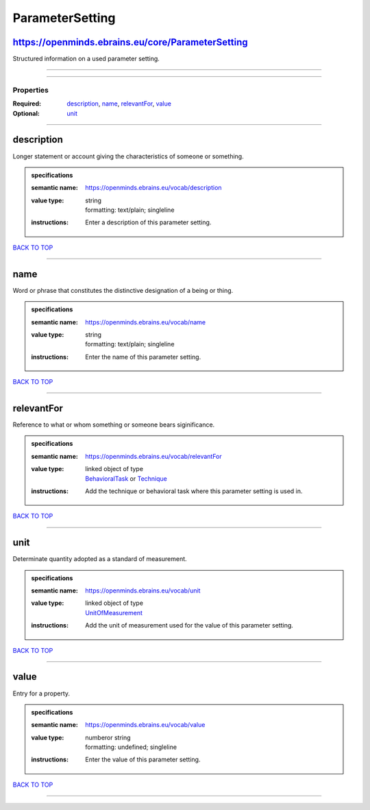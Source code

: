 ################
ParameterSetting
################

https://openminds.ebrains.eu/core/ParameterSetting
--------------------------------------------------

Structured information on a used parameter setting.

------------

------------

**********
Properties
**********

:Required: `description <description_heading_>`_, `name <name_heading_>`_, `relevantFor <relevantFor_heading_>`_, `value <value_heading_>`_
:Optional: `unit <unit_heading_>`_

------------

.. _description_heading:

description
-----------

Longer statement or account giving the characteristics of someone or something.

.. admonition:: specifications

   :semantic name: https://openminds.ebrains.eu/vocab/description
   :value type: | string
                | formatting: text/plain; singleline
   :instructions: Enter a description of this parameter setting.

`BACK TO TOP <ParameterSetting_>`_

------------

.. _name_heading:

name
----

Word or phrase that constitutes the distinctive designation of a being or thing.

.. admonition:: specifications

   :semantic name: https://openminds.ebrains.eu/vocab/name
   :value type: | string
                | formatting: text/plain; singleline
   :instructions: Enter the name of this parameter setting.

`BACK TO TOP <ParameterSetting_>`_

------------

.. _relevantFor_heading:

relevantFor
-----------

Reference to what or whom something or someone bears siginificance.

.. admonition:: specifications

   :semantic name: https://openminds.ebrains.eu/vocab/relevantFor
   :value type: | linked object of type
                | `BehavioralTask <https://openminds.ebrains.eu/controlledTerms/BehavioralTask>`_ or `Technique <https://openminds.ebrains.eu/controlledTerms/Technique>`_
   :instructions: Add the technique or behavioral task where this parameter setting is used in.

`BACK TO TOP <ParameterSetting_>`_

------------

.. _unit_heading:

unit
----

Determinate quantity adopted as a standard of measurement.

.. admonition:: specifications

   :semantic name: https://openminds.ebrains.eu/vocab/unit
   :value type: | linked object of type
                | `UnitOfMeasurement <https://openminds.ebrains.eu/controlledTerms/UnitOfMeasurement>`_
   :instructions: Add the unit of measurement used for the value of this parameter setting.

`BACK TO TOP <ParameterSetting_>`_

------------

.. _value_heading:

value
-----

Entry for a property.

.. admonition:: specifications

   :semantic name: https://openminds.ebrains.eu/vocab/value
   :value type: | numberor string
                | formatting: undefined; singleline
   :instructions: Enter the value of this parameter setting.

`BACK TO TOP <ParameterSetting_>`_

------------

